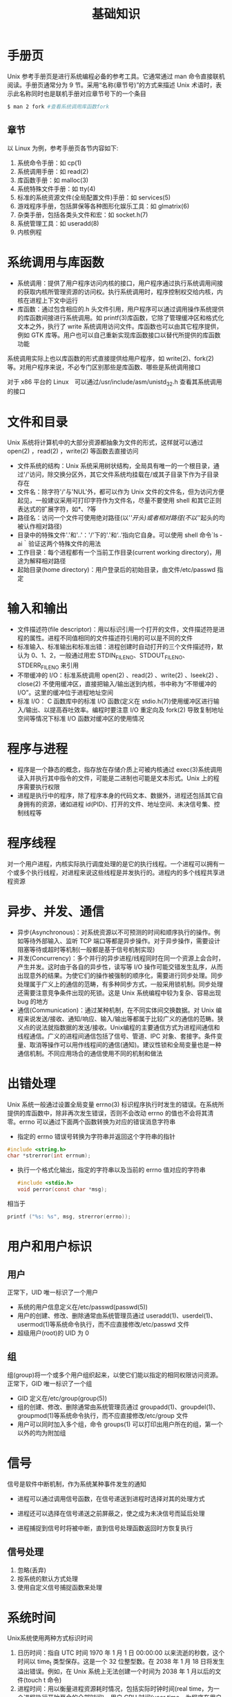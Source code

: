 #+TITLE: 基础知识
#+HTML_HEAD: <link rel="stylesheet" type="text/css" href="css/main.css" />
#+HTML_LINK_UP: apue.html   
#+HTML_LINK_HOME: apue.html
#+OPTIONS: num:nil timestamp:nil

* 手册页
Unix 参考手册页是进行系统编程必备的参考工具。它通常通过 man 命令直接联机阅读。手册页通常分为 9 节。采用“名称(章节号)”的方式来描述 Unix 术语时，表示此名称同时也是联机手册对应章节号下的一个条目
#+BEGIN_SRC sh
  $ man 2 fork #查看系统调用库函数fork
#+END_SRC

** 章节
以 Linux 为例，参考手册页各节内容如下:
1. 系统命令手册：如 cp(1)
2. 系统调用手册：如 read(2)
3. 库函数手册：如 malloc(3)
4. 系统特殊文件手册：如 tty(4)
5. 标准的系统资源文件(全局配置文件)手册：如 services(5)
6. 游戏程序手册，包括屏保等各种图形化娱乐工具：如 glmatrix(6)
7. 杂类手册，包括各类头文件和宏：如 socket.h(7)
8. 系统管理工具：如 useradd(8)
9. 内核例程

* 系统调用与库函数
+ 系统调用：提供了用户程序访问内核的接口，用户程序通过执行系统调用间接的获取内核所管理资源的访问权。执行系统调用时，程序控制权交给内核，内核在进程上下文中运行
+ 库函数：通过包含相应的.h 头文件引用，用户程序可以通过调用操作系统提供的库函数间接进行系统调用。如 printf(3)库函数，它除了管理缓冲区和格式化文本之外，执行了 write 系统调用访问文件。库函数也可以由其它程序提供，例如 GTK 库等。用户也可以自己重新实现库函数接口以替代所提供的库函数功能

系统调用实际上也以库函数的形式直接提供给用户程序，如 write(2)、fork(2)等。对用户程序来说，不必专门区别那些是库函数、哪些是系统调用接口

对于 x86 平台的 Linux　可以通过/usr/include/asm/unistd_32.h 查看其系统调用的接口

* 文件和目录
Unix 系统将计算机中的大部分资源都抽象为文件的形式，这样就可以通过 open(2) ，read(2) ，write(2) 等函数去直接访问

+ 文件系统的结构：Unix 系统采用树状结构，全局具有唯一的一个根目录，通过'/'访问，除交换分区外，其它文件系统均挂载在/或其子目录下作为子目录存在
+ 文件名：除字符'/'与'NUL'外，都可以作为 Unix 文件的文件名，但为访问方便起见，一般建议采用可打印字符作为文件名，尽量不要使用 shell 和其它正则表达式的扩展字符，如*、?等
+ 路径名：访问一个文件可使用绝对路径(以'/'开头)或者相对路径(不以'/'起头的均被认作相对路径)
+ 目录中的特殊文件'.'和'..'：'/'下的'.'和‘..’指向它自身。可以使用 shell 命令`ls ­ai｀验证这两个特殊文件的用法
+ 工作目录：每个进程都有一个当前工作目录(current working directory)，用途为解释相对路径
+ 起始目录(home directory)：用户登录后的初始目录，由文件/etc/passwd 指定

* 输入和输出
+ 文件描述符(file descriptor)：用以标识引用一个打开的文件，文件描述符是进程的属性。进程不同值相同的文件描述符引用的可以是不同的文件
+ 标准输入、标准输出和标准出错：进程创建时自动打开的三个文件描述符，默认为 0、1、2，一般通过用宏 STDIN_FILENO、STDOUT_FILENO、STDERR_FILENO 来引用
+ 不带缓冲的 I/O：标准系统调用 open(2) 、read(2) 、write(2) 、lseek(2) 、close(2) 不使用缓冲区，直接把输入/输出送到内核，书中称为“不带缓冲的 I/O”。这里的缓冲位于进程地址空间
+ 标准 I/O： C 函数库中的标准 I/O 函数(定义在 stdio.h(7))使用缓冲区进行输入/输出、以提高吞吐效率。编程时要注意 I/O 重定向及 fork(2) 导致复制地址空间等情况下标准 I/O 函数对缓冲区的使用情况

* 程序与进程
+ 程序是一个静态的概念，指存放在存储介质上可被内核通过 exec(3)系统调用读入并执行其中指令的文件，可能是二进制也可能是文本形式。Unix 上的程序需要执行权限
+ 进程是执行中的程序，除了程序本身的代码文本、数据外，进程还包括其它自身拥有的资源，诸如进程 id(PID)、打开的文件、地址空间、未决信号集、控制线程等

* 程序线程
对一个用户进程，内核实际执行调度处理的是它的执行线程。一个进程可以拥有一个或多个执行线程，对进程来说这些线程是并发执行的。进程内的多个线程共享进程资源

* 异步、并发、通信
+ 异步(Asynchronous)：对系统资源以不可预测的时间和顺序执行的操作。例如等待外部输入、监听 TCP 端口等都是异步操作。对于异步操作，需要设计阻塞等待或超时等机制(一般都是基于信号机制实现)
+ 并发(Concurrency)：多个并行的异步进程/线程同时在同一个资源上会合时，产生并发。这时由于各自的异步性，读写等 I/O 操作可能交错发生乱序，从而出现意外的结果。为使它们的操作被强制的顺序化，需要进行同步处理。同步处理属于广义上的通信的范畴，有多种同步方式，一般采用锁机制。同步处理还需要注意竞争条件出现的死锁。这是 Unix 系统编程中较为复杂、容易出现 bug 的地方
+ 通信(Communication)：通过某种机制，在不同实体间交换数据。对 Unix 编程来说发送/接收、通知/响应、输入/输出等都属于比较广义的通信的范畴。狭义点的说法就指数据的发送/接收。Unix编程的主要通信方式为进程间通信和线程通信。广义的进程间通信包括了信号、管道、IPC 对象、套接字。条件变量、取消等操作可以用作线程间的通信(通知)。建议性锁和全局变量也是一种通信机制。不同应用场合的通信使用不同的机制和做法

* 出错处理
Unix 系统一般通过设置全局变量 errno(3) 标识程序执行时发生的错误。在系统所提供的库函数中，除非再次发生错误，否则不会改动 errno 的值也不会将其清零。errno 可以通过下面两个函数转换为对应的错误消息字符串

+ 指定的 errno 错误号转换为字符串并返回这个字符串的指针
#+BEGIN_SRC C
  #include <string.h>
  char *strerror(int errnum);
#+END_SRC
+ 执行一个格式化输出，指定的字符串以及当前的 errno 值对应的字符串
  #+BEGIN_SRC C
    #include <stdio.h>
    void perror(const char *msg);
  #+END_SRC
相当于
#+BEGIN_SRC C
  printf ("%s: %s", msg, strerror(errno));
#+END_SRC

* 用户和用户标识
** 用户
正常下，UID 唯一标识了一个用户
+ 系统的用户信息定义在/etc/passwd(passwd(5))
+ 用户的创建、修改、删除通常由系统管理员通过 useradd(1)、userdel(1)、usermod(1)等系统命令执行，而不应直接修改/etc/passwd 文件
+ 超级用户(root)的 UID 为 0

** 组
组(group)将一个或多个用户组织起来，以使它们能以指定的相同权限访问资源。正常下，GID 唯一标识了一个组
+ GID 定义在/etc/group(group(5))
+ 组的创建、修改、删除通常由系统管理员通过 groupadd(1)、groupdel(1)、groupmod(1)等系统命令执行，而不应直接修改/etc/group 文件
+ 用户可以同时加入多个组，命令 groups(1) 可以打印出用户所在的组，第一个以外的均为附加组

* 信号
信号是软件中断机制，作为系统某种事件发生的通知
+ 进程可以通过调用信号函数，在信号递送到进程时选择对其的处理方式

+ 进程还可以选择在信号递送之前屏蔽之，使之成为未决信号而延后处理

+ 进程捕捉到信号时将被中断，直到信号处理函数返回时方恢复执行

** 信号处理
1. 忽略(丢弃)
2. 按系统的默认方式处理
3. 使用自定义信号捕捉函数来处理

* 系统时间
Unix系统使用两种方式标识时间
1. 日历时间：指自 UTC 时间 1970 年 1 月 1 日 00:00:00 以来流逝的秒数，这个时间以 time_t 类型保存。这是一个 32 位整型数。在 2038 年 1 月 18 日将发生溢出错误。例如，在 Unix 系统上无法创建一个时间为 2038 年 1 月以后的文件(touch ­t 命令)
2. 进程时间：用以衡量进程资源耗时情况，包括实际时钟时间(real time，为一个进程执行开始至今的全部时间)、用户 CPU 时间(user time，为程序在用户地址空间中执行的时间)、系统 CPU 时间(system time，为程序执行系统调用后在内核空间中执行的时间)。另外如果进程执行了 sleep(3) 等调用，睡眠的时间不计算为 CPU 时间，但计入实际时钟时间

[[file:standard.org][Next：标准和实现]]

[[file:apue.org][Home：目录]]
